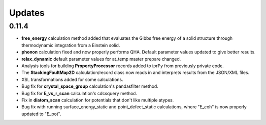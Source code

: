 Updates
=======

0.11.4
------

- **free_energy** calculation method added that evaluates the Gibbs free energy
  of a solid structure through thermodynamic integration from a Einstein solid.
- **phonon** calculation fixed and now properly performs QHA.  Default parameter
  values updated to give better results.
- **relax_dynamic** default parameter values for at_temp master prepare changed.
- Analysis tools for building **PropertyProcessor** records added to iprPy
  from previously private code.
- The **StackingFaultMap2D** calculation/record class now reads in and
  interprets results from the JSON/XML files.
- XSL transformations added for some calculations.
- Bug fix for **crystal_space_group** calculation's pandasfilter method.
- Bug fix for **E_vs_r_scan** calculation's cdcsquery method.
- Fix in **diatom_scan** calculation for potentials that don't like multiple
  atypes.
- Bug fix with running surface_energy_static and point_defect_static
  calculations, where "E_coh" is now properly updated to "E_pot".
